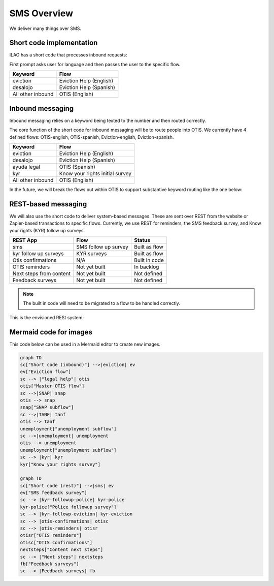 ==================
SMS Overview
==================

We deliver many things over SMS.

Short code implementation
==========================

ILAO has a short code that processes inbound requests:

First prompt asks user for language and then passes the user to the specific flow.

+-----------------------+--------------------------------+
| Keyword               | Flow                           |
+=======================+================================+
| eviction              | Eviction Help (English)        |
+-----------------------+--------------------------------+
| desalojo              | Eviction Help (Spanish)        |
+-----------------------+--------------------------------+
| All other inbound     | OTIS (English)                 |
+-----------------------+--------------------------------+



Inbound messaging
===================
Inbound messaging relies on a keyword being texted to the number and then routed correctly.

The core function of the short code for inbound messaging will be to route people into OTIS. We currently have 4 defined flows: OTIS-english, OTIS-spanish, Eviction-english, Eviction-spanish.

+-----------------------+--------------------------------+
| Keyword               | Flow                           |
+=======================+================================+
| eviction              | Eviction Help (English)        |
+-----------------------+--------------------------------+
| desalojo              | Eviction Help (Spanish)        |
+-----------------------+--------------------------------+
| ayuda legal           | OTIS (Spanish)                 |
+-----------------------+--------------------------------+
| kyr                   | Know your rights initial survey|
+-----------------------+--------------------------------+
| All other inbound     | OTIS (English)                 |
+-----------------------+--------------------------------+

In the future, we will break the flows out within OTIS to support substantive keyword routing like the one below:

.. image:: ../assets/inbound-sms.jpeg


REST-based messaging
=====================

We will also use the short code to deliver system-based messages. These are sent over REST from the website or Zapier-based transactions to specific flows. Currently, we use REST for reminders, the SMS feedback survey, and Know your rights (KYR) follow up surveys.

+-----------------------+--------------------------------+------------------------+
| REST App              | Flow                           | Status                 |
+=======================+================================+========================+
| sms                   | SMS follow up survey           | Built as flow          |
+-----------------------+--------------------------------+------------------------+
| kyr follow up surveys | KYR surveys                    | Built as flow          |
+-----------------------+--------------------------------+------------------------+
| Otis confirmations    | N/A                            | Built in code          |
+-----------------------+--------------------------------+------------------------+
| OTIS reminders        | Not yet built                  | In backlog             |
+-----------------------+--------------------------------+------------------------+
| Next steps from       | Not yet built                  | Not defined            |
| content               |                                |                        |
+-----------------------+--------------------------------+------------------------+
| Feedback surveys      | Not yet built                  | Not defined            |
+-----------------------+--------------------------------+------------------------+

.. note:: The built in code will need to be migrated to a flow to be handled correctly.

This is the envisioned RESt system:

.. image:: ../assets/rest-sms.jpeg


Mermaid code for images
=========================

This code below can be used in a Mermaid editor to create new images.

.. code-block::

   graph TD
   sc["Short code (inbound)"] -->|eviction| ev
   ev["Eviction flow"]
   sc --> |"legal help"| otis
   otis["Master OTIS flow"]
   sc -->|SNAP| snap
   otis --> snap
   snap["SNAP subflow"]
   sc -->|TANF| tanf
   otis --> tanf
   unemployment["unemployment subflow"]
   sc -->|unemployment| unemployment
   otis --> unemployment
   unemployment["unemployment subflow"]
   sc --> |kyr| kyr
   kyr["Know your rights survey"]

   graph TD
   sc["Short code (rest)"] -->|sms| ev
   ev["SMS feedback survey"]
   sc --> |kyr-followup-police| kyr-police
   kyr-police["Police followup survey"]
   sc --> |kyr-followp-eviction| kyr-eviction
   sc --> |otis-confirmations| otisc
   sc --> |otis-reminders| otisr
   otisr["OTIS reminders"]
   otisc["OTIS confirmations"]
   nextsteps["Content next steps"]
   sc --> |"Next steps"| nextsteps
   fb["Feedback surveys"]
   sc --> |Feedback surveys| fb
